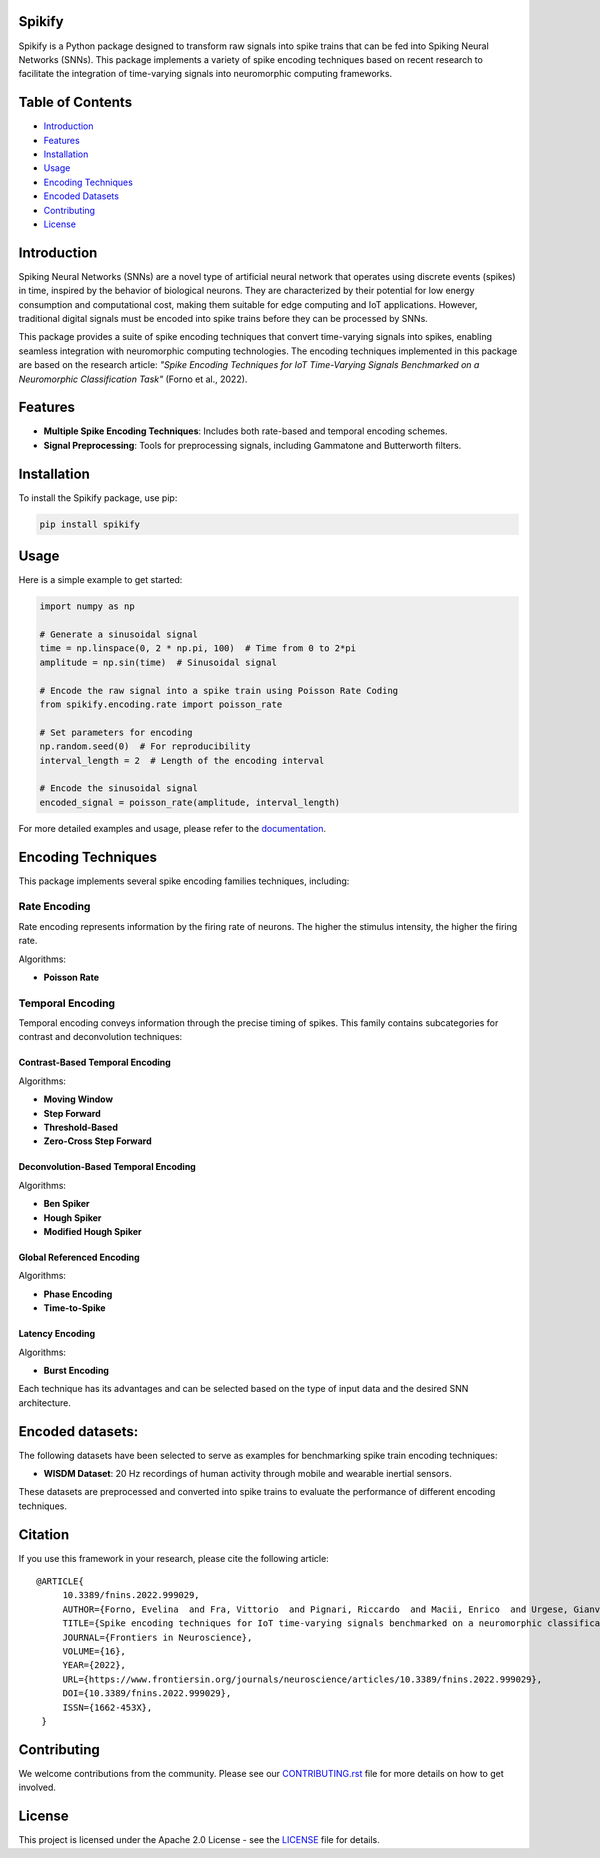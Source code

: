 
Spikify
================

Spikify is a Python package designed to transform raw signals into spike trains that can be fed into Spiking Neural Networks (SNNs). This package implements a variety of spike encoding techniques based on recent research to facilitate the integration of time-varying signals into neuromorphic computing frameworks.

Table of Contents
=================

- `Introduction <#introduction>`_
- `Features <#features>`_
- `Installation <#installation>`_
- `Usage <#usage>`_
- `Encoding Techniques <#encoding-techniques>`_
- `Encoded Datasets <#encoded-datasets>`_
- `Contributing <#contributing>`_
- `License <#license>`_

Introduction
============

Spiking Neural Networks (SNNs) are a novel type of artificial neural network that operates using discrete events (spikes) in time, inspired by the behavior of biological neurons. They are characterized by their potential for low energy consumption and computational cost, making them suitable for edge computing and IoT applications. However, traditional digital signals must be encoded into spike trains before they can be processed by SNNs.

This package provides a suite of spike encoding techniques that convert time-varying signals into spikes, enabling seamless integration with neuromorphic computing technologies. The encoding techniques implemented in this package are based on the research article: *"Spike Encoding Techniques for IoT Time-Varying Signals Benchmarked on a Neuromorphic Classification Task"* (Forno et al., 2022).

Features
========

- **Multiple Spike Encoding Techniques**: Includes both rate-based and temporal encoding schemes.
- **Signal Preprocessing**: Tools for preprocessing signals, including Gammatone and Butterworth filters.

Installation
============

To install the Spikify package, use pip:

.. code-block:: bash

    pip install spikify

Usage
=====

Here is a simple example to get started:

.. code-block:: python

    import numpy as np

    # Generate a sinusoidal signal
    time = np.linspace(0, 2 * np.pi, 100)  # Time from 0 to 2*pi
    amplitude = np.sin(time)  # Sinusoidal signal

    # Encode the raw signal into a spike train using Poisson Rate Coding
    from spikify.encoding.rate import poisson_rate

    # Set parameters for encoding
    np.random.seed(0)  # For reproducibility
    interval_length = 2  # Length of the encoding interval

    # Encode the sinusoidal signal
    encoded_signal = poisson_rate(amplitude, interval_length)

For more detailed examples and usage, please refer to the `documentation <https://spikify.readthedocs.io/en/latest/>`_.

Encoding Techniques
===================

This package implements several spike encoding families techniques, including:

Rate Encoding
-------------------
Rate encoding represents information by the firing rate of neurons. The higher the stimulus intensity, the higher the firing rate.

Algorithms:

- **Poisson Rate**

Temporal Encoding
-------------------
Temporal encoding conveys information through the precise timing of spikes. This family contains subcategories for contrast and deconvolution techniques:

Contrast-Based Temporal Encoding
^^^^^^^^^^^^^^^^^^^^^^^^^^^^^^^^^

Algorithms:

- **Moving Window**
- **Step Forward**
- **Threshold-Based**
- **Zero-Cross Step Forward**

Deconvolution-Based Temporal Encoding
^^^^^^^^^^^^^^^^^^^^^^^^^^^^^^^^^^^^^

Algorithms:

- **Ben Spiker**
- **Hough Spiker**
- **Modified Hough Spiker**

Global Referenced Encoding
^^^^^^^^^^^^^^^^^^^^^^^^^^

Algorithms:

- **Phase Encoding**
- **Time-to-Spike**

Latency Encoding
^^^^^^^^^^^^^^^

Algorithms:

- **Burst Encoding**



Each technique has its advantages and can be selected based on the type of input data and the desired SNN architecture.

Encoded datasets:
========

The following datasets have been selected to serve as examples for benchmarking spike train encoding techniques:

- **WISDM Dataset**: 20 Hz recordings of human activity through mobile and wearable inertial sensors.

These datasets are preprocessed and converted into spike trains to evaluate the performance of different encoding techniques.

Citation
============

If you use this framework in your research, please cite the following article:

::

   @ARTICLE{
        10.3389/fnins.2022.999029,
        AUTHOR={Forno, Evelina  and Fra, Vittorio  and Pignari, Riccardo  and Macii, Enrico  and Urgese, Gianvito },
        TITLE={Spike encoding techniques for IoT time-varying signals benchmarked on a neuromorphic classification task},
        JOURNAL={Frontiers in Neuroscience},
        VOLUME={16},
        YEAR={2022},
        URL={https://www.frontiersin.org/journals/neuroscience/articles/10.3389/fnins.2022.999029},
        DOI={10.3389/fnins.2022.999029},
        ISSN={1662-453X},
    }

Contributing
============

We welcome contributions from the community. Please see our `CONTRIBUTING.rst <docs/contributing.rst>`_ file for more details on how to get involved.

License
=======

This project is licensed under the Apache 2.0 License - see the `LICENSE <LICENSE>`_ file for details.
